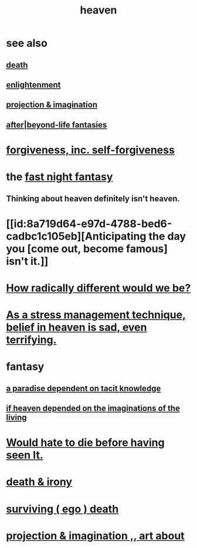 :PROPERTIES:
:ID:       30952056-8521-470b-81bf-2e50f7d9d5e0
:END:
#+title: heaven
* see also
** [[id:a8d26591-06a2-4cbd-9fe1-068b487dd2e7][death]]
** [[id:abb4ed18-7bcb-4865-93a1-2591ceb0c8ea][enlightenment]]
** [[id:ae1c3cf8-c982-4d1b-8d32-6ffc54f22a2c][projection & imagination]]
** [[id:4782ccbb-be03-4823-8dfb-29f80f31a548][after|beyond-life fantasies]]
* [[id:8647bcfc-d5ef-45c3-b6ad-fc7789f0fad2][forgiveness, inc. self-forgiveness]]
* the [[id:c0d17892-182e-45f8-b86d-a5a5b3bba61e][fast night fantasy]]
** Thinking about heaven definitely isn't heaven.
* [[id:8a719d64-e97d-4788-bed6-cadbc1c105eb][Anticipating the day you [come out, become famous] isn't it.]]
* [[id:692f7cf2-5d80-4bf2-bbd3-59db334b00c3][How radically different would we be?]]
* [[id:68459e09-6698-4e47-a961-067d1828513b][As a stress management technique, belief in heaven is sad, even terrifying.]]
* fantasy
** [[id:594672a6-5eec-4ba3-aa30-1298ecbe65bf][a paradise dependent on tacit knowledge]]
** [[id:dc4e7bea-8019-4dbe-bfe7-e58783e676c4][if heaven depended on the imaginations of the living]]
* [[id:42ba6f52-f0a6-484d-9cd2-d74bdf8213f7][Would hate to die before having seen It.]]
* [[id:eff977a8-7d47-4c13-91a3-03e9d4aa7d3f][death & irony]]
* [[id:9771fe2a-8047-4704-8bf6-04f4f6e5fe43][surviving ( ego ) death]]
* [[id:c2aac5e0-82d8-4976-88b3-22e8f34969c1][projection & imagination ,, art about]]
